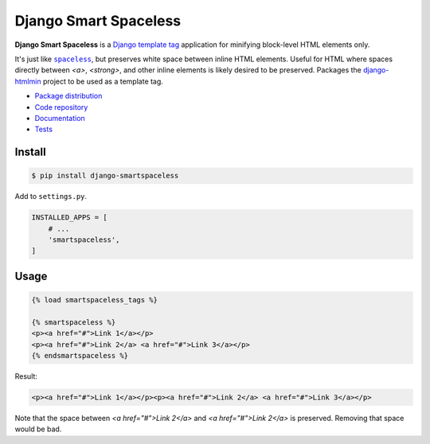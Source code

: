 Django Smart Spaceless
**********************

|PyPI version|_ |Build status|_

.. |PyPI version| image::
   https://badge.fury.io/py/django-smartspaceless.svg
.. _PyPI version: https://pypi.python.org/pypi/django-smartspaceless

.. |Build status| image::
   https://travis-ci.org/richardcornish/django-smartspaceless.svg?branch=master
.. _Build status: https://travis-ci.org/richardcornish/django-smartspaceless

**Django Smart Spaceless** is a `Django template tag <https://docs.djangoproject.com/en/1.10/howto/custom-template-tags/>`_ application for minifying block-level HTML elements only.

It's just like |spaceless|_, but preserves white space between inline HTML elements. Useful for HTML where spaces directly between `<a>`, `<strong>`, and other inline elements is likely desired to be preserved. Packages the `django-htmlmin <https://github.com/cobrateam/django-htmlmin>`_ project to be used as a template tag.

.. |spaceless| replace:: ``spaceless``
.. _spaceless: https://docs.djangoproject.com/en/1.10/ref/templates/builtins/#spaceless

* `Package distribution <https://pypi.python.org/pypi/django-smartspaceless>`_
* `Code repository <https://github.com/richardcornish/django-smartspaceless>`_
* `Documentation <https://django-smartspaceless.readthedocs.io/>`_
* `Tests <https://travis-ci.org/richardcornish/django-smartspaceless>`_

Install
=======

.. code-block:: bash

   $ pip install django-smartspaceless

Add to ``settings.py``.

.. code-block:: python

   INSTALLED_APPS = [
       # ...
       'smartspaceless',
   ]

Usage
=====

.. code-block:: html

   {% load smartspaceless_tags %}

   {% smartspaceless %}
   <p><a href="#">Link 1</a></p>
   <p><a href="#">Link 2</a> <a href="#">Link 3</a></p>
   {% endsmartspaceless %}

Result:

.. code-block:: html

   <p><a href="#">Link 1</a></p><p><a href="#">Link 2</a> <a href="#">Link 3</a></p>

Note that the space between `<a href="#">Link 2</a>` and `<a href="#">Link 2</a>` is preserved. Removing that space would be bad.